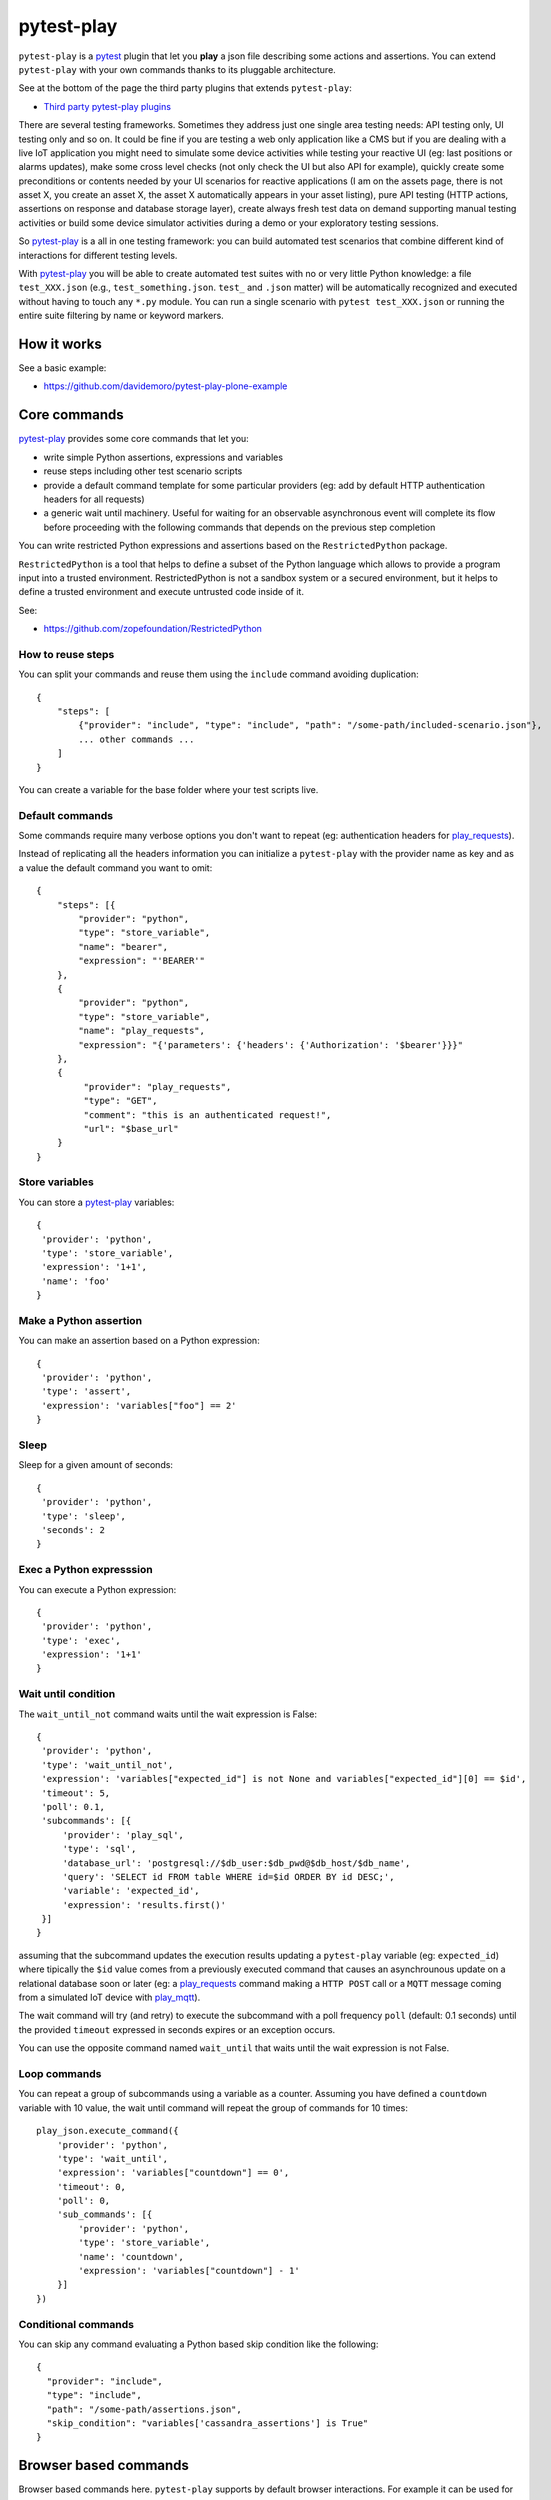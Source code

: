 ===========
pytest-play
===========


.. image:: https://travis-ci.org/tierratelematics/pytest-play.svg?branch=develop
    :target: https://travis-ci.org/tierratelematics/pytest-play
    :alt: See Build Status on Travis CI

.. image:: https://readthedocs.org/projects/pytest-play/badge/?version=latest
    :target: http://pytest-play.readthedocs.io/en/latest/?badge=latest
    :alt: Documentation Status

.. image:: https://codecov.io/gh/tierratelematics/pytest-play/branch/develop/graph/badge.svg
    :target: https://codecov.io/gh/tierratelematics/pytest-play

``pytest-play`` is a pytest_ plugin that let you **play** a json file describing some actions and assertions.
You can extend ``pytest-play`` with your own commands thanks to its pluggable architecture.

See at the bottom of the page the third party plugins that extends ``pytest-play``:

* `Third party pytest-play plugins`_

There are several testing frameworks. Sometimes they address just one single area testing needs: API testing only,
UI testing only and so on. It could be fine if you are testing a web only application like a CMS but if you are
dealing with a live IoT application you might need to simulate some device activities while testing your reactive UI (eg:
last positions or alarms updates), make some cross level checks (not only check the UI but also API for example),
quickly create some preconditions or contents needed by your UI scenarios for reactive
applications (I am on the assets page, there is not asset X, you create an asset X, the asset X automatically
appears in your asset listing), pure API testing (HTTP actions, assertions on response and database storage layer),
create always fresh test data on demand supporting manual testing activities or build some device simulator activities during
a demo or your exploratory testing sessions.

So pytest-play_ is a all in one testing framework: you can build automated test scenarios that combine different kind of
interactions for different testing levels.

With pytest-play_ you will be able to create automated test suites with no or very little Python knowledge: a
file ``test_XXX.json`` (e.g., ``test_something.json``. ``test_`` and ``.json`` matter) will be automatically
recognized and executed without having to touch any ``*.py`` module. You can run a single scenario
with ``pytest test_XXX.json`` or running the entire suite filtering by name or keyword markers.


How it works
------------

See a basic example:

* https://github.com/davidemoro/pytest-play-plone-example


Core commands
-------------

pytest-play_ provides some core commands that let you:

* write simple Python assertions, expressions and variables

* reuse steps including other test scenario scripts

* provide a default command template for some particular providers
  (eg: add by default HTTP authentication headers for all requests)

* a generic wait until machinery. Useful for waiting for an
  observable asynchronous event will complete its flow before
  proceeding with the following commands that depends on the previous
  step completion

You can write restricted Python expressions and assertions based on the ``RestrictedPython`` package.

``RestrictedPython`` is a tool that helps to define a subset of the Python
language which allows to provide a program input into a trusted environment.
RestrictedPython is not a sandbox system or a secured environment, but it helps
to define a trusted environment and execute untrusted code inside of it.

See:

* https://github.com/zopefoundation/RestrictedPython

How to reuse steps
==================

You can split your commands and reuse them using the ``include`` command avoiding
duplication::

    {
        "steps": [
            {"provider": "include", "type": "include", "path": "/some-path/included-scenario.json"},
            ... other commands ...
        ]
    }

You can create a variable for the base folder where your test scripts live.

Default commands
================

Some commands require many verbose options you don't want to repeat (eg: authentication headers for play_requests_).

Instead of replicating all the headers information you can initialize a ``pytest-play`` with the provider name as
key and as a value the default command you want to omit::

    {
        "steps": [{
            "provider": "python",
            "type": "store_variable",
            "name": "bearer",
            "expression": "'BEARER'"
        },
        {
            "provider": "python",
            "type": "store_variable",
            "name": "play_requests",
            "expression": "{'parameters': {'headers': {'Authorization': '$bearer'}}}"
        },
        {
             "provider": "play_requests",
             "type": "GET",
             "comment": "this is an authenticated request!",
             "url": "$base_url"
        }
    }

Store variables
===============

You can store a pytest-play_ variables::

    {
     'provider': 'python',
     'type': 'store_variable',
     'expression': '1+1',
     'name': 'foo'
    }

Make a Python assertion
=======================

You can make an assertion based on a Python expression::

    {
     'provider': 'python',
     'type': 'assert',
     'expression': 'variables["foo"] == 2'
    }

Sleep
=====

Sleep for a given amount of seconds::

    {
     'provider': 'python',
     'type': 'sleep',
     'seconds': 2
    }

Exec a Python expresssion
=========================

You can execute a Python expression::

    {
     'provider': 'python',
     'type': 'exec',
     'expression': '1+1'
    }

Wait until condition
====================

The ``wait_until_not`` command waits until the wait expression is False::

    {
     'provider': 'python',
     'type': 'wait_until_not',
     'expression': 'variables["expected_id"] is not None and variables["expected_id"][0] == $id',
     'timeout': 5,
     'poll': 0.1,
     'subcommands': [{
         'provider': 'play_sql',
         'type': 'sql',
         'database_url': 'postgresql://$db_user:$db_pwd@$db_host/$db_name',
         'query': 'SELECT id FROM table WHERE id=$id ORDER BY id DESC;',
         'variable': 'expected_id',
         'expression': 'results.first()'
     }]
    }

assuming that the subcommand updates the execution results updating a ``pytest-play``
variable (eg: ``expected_id``) where tipically the ``$id`` value comes
from a previously executed command that causes an asynchrounous update on a relational
database soon or later (eg: a play_requests_ command making a ``HTTP POST`` call
or a ``MQTT`` message coming from a simulated IoT device with play_mqtt_).

The wait command will try (and retry) to execute the subcommand with a poll frequency
``poll`` (default: 0.1 seconds) until the provided ``timeout`` expressed
in seconds expires or an exception occurs.

You can use the opposite command named ``wait_until`` that waits until the wait
expression is not False.

Loop commands
=============

You can repeat a group of subcommands using a variable as a counter. Assuming you
have defined a ``countdown`` variable with 10 value, the wait until command will
repeat the group of commands for 10 times::

    play_json.execute_command({
        'provider': 'python',
        'type': 'wait_until',
        'expression': 'variables["countdown"] == 0',
        'timeout': 0,
        'poll': 0,
        'sub_commands': [{
            'provider': 'python',
            'type': 'store_variable',
            'name': 'countdown',
            'expression': 'variables["countdown"] - 1'
        }]
    })


Conditional commands
====================

You can skip any command evaluating a Python based skip condition
like the following::

    {
      "provider": "include",
      "type": "include",
      "path": "/some-path/assertions.json",
      "skip_condition": "variables['cassandra_assertions'] is True"
    }


Browser based commands
----------------------

Browser based commands here.
``pytest-play`` supports by default browser interactions. For example it can be used for running selenium splinter_ scenarios driving your browser for your UI test or system tests.

``pytest-play`` is also your friend when page object approach (considered best practice) is not possible. For example:

* limited time, and/or
* lack of programming skills

Instead if you are interested in a page object pattern have a look at pypom_form_ or pypom_.

``pytest-play`` supports automatic waiting that should help to keep your tests more reliable with implicit waits before
moving on. By default it waits for node availability and visibility but it supports also some wait commands and
wait until a given Javascript expression is ok. So it is at the same time user friendly and flexible.

 
Conditional commands
====================

Based on a browser level expression (Javascript)::

    {
      "type": "clickElement",
      "locator": {
           "type": "css",
           "value": "body"
           },
      "condition": "'$foo' === 'bar'"
    }


Supported locators
==================

Supported selector types:

* css
* xpath
* tag
* name
* text
* id
* value

Open a page
===========

With parametrization::

    {
      "type": "get",
      "url": "$base_url"
    }

or with a regular url::

    {
      "type": "get",
      "url": "https://google.com"
    }

Pause
=====

This command invokes a javascript expression that will
pause the execution flow of your commands::


    {
      "type": "pause",
      "waitTime": 1500
    }

If you need a pause/sleep for non UI tests you can use the
``sleep`` command provided by the play_python_ plugin.

Click an element
================
::

    {
      "type": "clickElement",
      "locator": {
           "type": "css",
           "value": "body"
           }
    }

Fill in a text
==============
::

    {
      "type": "setElementText",
      "locator": {
         "type": "css",
         "value": "input.title"
         },
      "text": "text value"
    }

Interact with select input elements
===================================

Select by label::

    {
      "type": "select",
      "locator": {
           "type": "css",
           "value": "select.city"
      },
      "text": "Turin"
    }

or select by value::

    {
      "type": "select",
      "locator": {
           "type": "css",
           "value": "select.city"
      },
      "value": "1"
    }

Eval a Javascript expression
============================

::

    {
      "type": "eval",
      "script": "alert("Hello world!")"
    }

Create a variable starting from a Javascript expression
=======================================================

The value of the Javascript expression will be stored in
``pytest_play.variables`` under the name ``count``::

    {
      "type": "storeEval",
      "variable": "count",
      "script": "document.getElementById('count')[0].textContent"
    }

Assert if a Javascript expression matches
=========================================

If the result of the expression does not match an ``AssertionError``
will be raised and the test will fail::

    {
      "type": "verifyEval",
      "value": "3",
      "script": "document.getElementById('count')[0].textContent"
    }

Verify that the text of one element contains a string
=====================================================

If the element text does not contain the provided text an
``AssertionError`` will be raised and the test will fail::

    {
      "type": "verifyText",
      "locator": {
         "type": "css",
         "value": ".my-item"
      },
      "text": "a text"
    }

Send keys to an element
=======================

All ``selenium.webdriver.common.keys.Keys`` are supported::

    {
      "type": "sendKeysToElement",
      "locator": {
         "type": "css",
         "value": ".confirm"
      },
      "text": "ENTER"
    }


Supported keys::

    KEYS = [
        'ADD', 'ALT', 'ARROW_DOWN', 'ARROW_LEFT', 'ARROW_RIGHT',
        'ARROW_UP', 'BACKSPACE', 'BACK_SPACE', 'CANCEL', 'CLEAR',
        'COMMAND', 'CONTROL', 'DECIMAL', 'DELETE', 'DIVIDE',
        'DOWN', 'END', 'ENTER', 'EQUALS', 'ESCAPE', 'F1', 'F10',
        'F11', 'F12', 'F2', 'F3', 'F4', 'F5', 'F6', 'F7', 'F8',
        'F9', 'HELP', 'HOME', 'INSERT', 'LEFT', 'LEFT_ALT',
        'LEFT_CONTROL', 'LEFT_SHIFT', 'META', 'MULTIPLY',
        'NULL', 'NUMPAD0', 'NUMPAD1', 'NUMPAD2', 'NUMPAD3',
        'NUMPAD4', 'NUMPAD5', 'NUMPAD6', 'NUMPAD7', 'NUMPAD8',
        'NUMPAD9', 'PAGE_DOWN', 'PAGE_UP', 'PAUSE', 'RETURN',
        'RIGHT', 'SEMICOLON', 'SEPARATOR', 'SHIFT', 'SPACE',
        'SUBTRACT', 'TAB', 'UP',
    ]

Wait until a Javascript expression matches
==========================================

Wait until the given expression matches or raise a 
``selenium.common.exceptions.TimeoutException`` if takes too time.

At this time of writing there is a global timeout (20s) but in future releases
you will be able to override it on command basis::

    {
      "type": "waitUntilCondition",
      "script": "document.body.getAttribute("class") === 'ready'"
    }

Wait for element present in DOM
===============================

Present::

    {
      "type": "waitForElementPresent",
      "locator": {
         "type": "css",
         "value": "body"
      }
    }

or not present::

    {
      "type": "waitForElementPresent",
      "locator": {
         "type": "css",
         "value": "body"
      },
      "negated": true
    }

Wait for element visible
========================

Visible::

    {
      "type": "waitForElementVisible",
      "locator": {
         "type": "css",
         "value": "body"
      }
    }

or not visible::

    {
      "type": "waitForElementVisible",
      "locator": {
         "type": "css",
         "value": "body"
      },
      "negated": true
    }

Assert element is present in DOM
================================

An ``AssertionError`` will be raised if assertion fails.

Present::

    {
      "type": "assertElementPresent",
      "locator": {
         "type": "css",
         "value": "div.elem"
         }
    }

or not present::

    {
      "type": "assertElementPresent",
      "locator": {
         "type": "css",
         "value": "div.elem"
         },
      "negated": true
    }

Assert element is visible
=========================

An ``AssertionError`` will be raised if assertion fails.

Present::

    {
      "type": "assertElementVisible",
      "locator": {
         "type": "css",
         "value": "div.elem"
         }
    }

or not present::

    {
      "type": "assertElementVisible",
      "locator": {
         "type": "css",
         "value": "div.elem"
         },
      "negated": true
    }


How to install pytest-play
--------------------------

You can see ``pytest-play`` in action creating a pytest project
using the cookiecutter-qa_ scaffolding tool:

* play.json_
* test_play.py_


This is the easiest way, otherwise you'll need to setup a pytest
project by your own and install ``pytest-play``.

pytest-play is pluggable and extensible
---------------------------------------

``pytest-play`` has a pluggable architecture and you can extend it.

For example you might want to support your own commands, support non UI
commands like making raw POST/GET/etc calls, simulate IoT devices
activities, provide easy interaction with complex UI widgets like
calendar widgets and so on.

How to register a new command provider
======================================

Let's suppose you want to extend pytest-play with the following command::

    command = {'type': 'print', 'provider': 'newprovider', 'message': 'Hello, World!'}

You just have to implement a command provider::

    from pytest_play.providers import BaseProvider

    class NewProvider(BaseProvider):

        def this_is_not_a_command(self):
            """ Commands should be command_ prefixed """

        def command_print(self, command):
            print(command['message'])

        def command_yetAnotherCommand(self, command):
            print(command)

and register your new provider in your ``setup.py`` adding an entrypoint::

    entry_points={
        'playcommands': [
            'print = your_package.providers:NewProvider',
        ],
    },

You can define new providers also for non UI commands. For example publish MQTT
messages simulating IoT device activities for integration tests.

If you want you can generate a new command provider thanks to:

* https://github.com/tierratelematics/cookiecutter-play-plugin

JSON files metadata
-------------------

You can describe a scenario in pure JSON. You can also add some scenario metadata for
a ``test_XXX.json`` creating a ``test_XXX.ini`` file::

    [pytest]
    markers =
        marker1
        marker2
    test_data =
        {"username": "foo"}
        {"username": "bar"}

Option details:

* ``markers``, you can decorate your scenario with one or more markers. You can use them
  in pytest command line for filtering scenarios to be executed thanks to marker
  expressions like ``-m "marker1 and not slow"``

* ``test_data``, enables parametrization of arguments for a json scenario. For example
  if test data provides 2 json objects, your test scenario will be executed twice

New options will be added in the next feature (e.g., skip scenarios, xfail, xpass, etc).


Third party pytest-play plugins
-------------------------------

* play_mqtt_, ``pytest-play`` plugin for MQTT support. Thanks to ``play_mqtt``
  you can test the integration between a mocked IoT device that sends
  commands on MQTT and a reactive web application with UI checks.

  You can also build a simulator that generates messages for you.

* play_requests_, ``pytest-play`` plugin driving the famous Python ``requests``
  library for making ``HTTP`` calls.

* play_sql_, ``pytest-play`` support for SQL expressions and assertions

* play_cassandra_, ``pytest-play`` support for Cassandra expressions and assertions

* play_dynamodb_, ``pytest-play`` support for AWS DynamoDB queries and assertions

* play_websocket_, ``pytest-play`` support for websockets

Feel free to add your own public plugins with a pull request!


Twitter
-------

``pytest-play`` tweets happens here:

* `@davidemoro`_
 

.. _`Apache Software License 2.0`: http://www.apache.org/licenses/LICENSE-2.0
.. _`file an issue`: https://github.com/tierratelematics/pytest-play/issues
.. _`pytest`: https://github.com/pytest-dev/pytest
.. _`pypom_form`: http://pypom-form.readthedocs.io/en/latest/
.. _`splinter`: https://splinter.readthedocs.io/en/latest/
.. _`pytest-splinter`: https://github.com/pytest-dev/pytest-splinter
.. _`tox`: https://tox.readthedocs.io/en/latest/
.. _`pip`: https://pypi.python.org/pypi/pip/
.. _`pypom`: http://pypom.readthedocs.io/en/latest/
.. _`PyPI`: https://pypi.python.org/pypi
.. _`@davidemoro`: https://twitter.com/davidemoro
.. _`cookiecutter-qa`: https://github.com/tierratelematics/cookiecutter-qa
.. _`play.json`: https://github.com/tierratelematics/cookiecutter-qa/blob/master/%7B%7Bcookiecutter.project_slug%7D%7D/%7B%7Bcookiecutter.project_slug%7D%7D/tests/functional/data/play.json
.. _`test_play.py`: https://github.com/tierratelematics/cookiecutter-qa/blob/master/%7B%7Bcookiecutter.project_slug%7D%7D/%7B%7Bcookiecutter.project_slug%7D%7D/tests/functional/test_play.py
.. _`play_mqtt`: https://github.com/tierratelematics/play_mqtt
.. _`play_python`: https://github.com/tierratelematics/play_python
.. _`play_requests`: https://github.com/tierratelematics/play_requests
.. _`play_sql`: https://github.com/tierratelematics/play_sql
.. _`play_cassandra`: https://github.com/tierratelematics/play_cassandra
.. _`play_dynamodb`: https://github.com/tierratelematics/play_dynamodb
.. _`play_websocket`: https://github.com/tierratelematics/play_websocket
.. _`RestrictedPython`: https://github.com/zopefoundation/RestrictedPython
